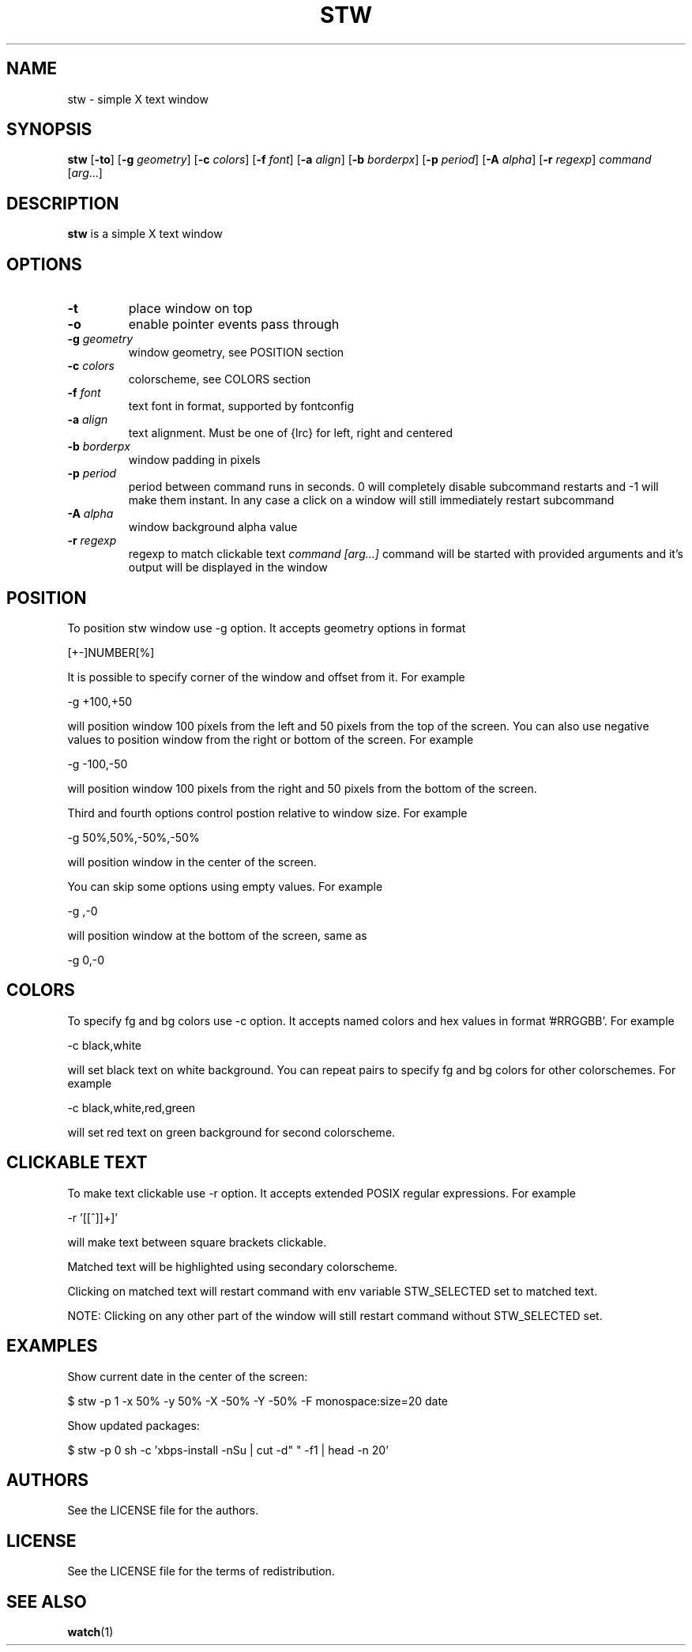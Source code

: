 .TH STW 1 stw
.SH NAME
stw \- simple X text window
.SH SYNOPSIS
.B stw
.RB [ \-to ]
.RB [ \-g
.IR geometry ]
.RB [ \-c
.IR colors ]
.RB [ \-f
.IR font ]
.RB [ \-a
.IR align ]
.RB [ \-b
.IR borderpx ]
.RB [ \-p
.IR period ]
.RB [ \-A
.IR alpha ]
.RB [ \-r
.IR regexp ]
.IR command
.RI [ arg ...]
.SH DESCRIPTION
.B stw
is a simple X text window
.SH OPTIONS
.TP
.BI \-t
place window on top
.TP
.BI \-o
enable pointer events pass through
.TP
.BI \-g " geometry"
window geometry, see POSITION section
.TP
.BI \-c " colors"
colorscheme, see COLORS section
.TP
.BI \-f " font"
text font in format, supported by fontconfig
.TP
.BI \-a " align"
text alignment.
Must be one of {lrc} for left, right and centered
.TP
.BI \-b " borderpx"
window padding in pixels
.TP
.BI \-p " period"
period between command runs in seconds. 0 will completely disable subcommand restarts and -1 will make them instant. In any case a click on a window will still immediately restart subcommand
.TP
.BI \-A " alpha"
window background alpha value
.TP
.BI \-r " regexp"
regexp to match clickable text
.I command [arg...]
command will be started with provided arguments and it's output
will be displayed in the window

.SH POSITION
To position stw window use -g option. It accepts geometry options in format

    [+-]NUMBER[%]

It is possible to specify corner of the window and offset from it. For example

    -g +100,+50

will position window 100 pixels from the left and 50 pixels from the top of the screen. You can also use negative values to position window from the right or bottom of the screen. For example

    -g -100,-50

will position window 100 pixels from the right and 50 pixels from the bottom of the screen.

Third and fourth options control postion relative to window size. For example

    -g 50%,50%,-50%,-50%

will position window in the center of the screen.

You can skip some options using empty values. For example

    -g ,-0

will position window at the bottom of the screen, same as

    -g 0,-0

.SH COLORS

To specify fg and bg colors use -c option. It accepts named colors and hex values in format '#RRGGBB'. For example

    -c black,white

will set black text on white background. You can repeat pairs to specify fg and bg colors for other colorschemes. For example

    -c black,white,red,green

will set red text on green background for second colorscheme. 

.SH CLICKABLE TEXT

To make text clickable use -r option. It accepts extended POSIX regular expressions. For example

    -r '[[^]]+]'

will make text between square brackets clickable.

Matched text will be highlighted using secondary colorscheme.

Clicking on matched text will restart command with env variable STW_SELECTED set to matched text.

NOTE: Clicking on any other part of the window will still restart command without STW_SELECTED set.

.SH EXAMPLES

Show current date in the center of the screen:

    $ stw -p 1 -x 50% -y 50% -X -50% -Y -50% -F monospace:size=20 date

Show updated packages:

    $ stw -p 0 sh -c 'xbps-install -nSu | cut -d" " -f1 | head -n 20'

.SH AUTHORS
See the LICENSE file for the authors.
.SH LICENSE
See the LICENSE file for the terms of redistribution.
.SH SEE ALSO
.BR watch (1)
